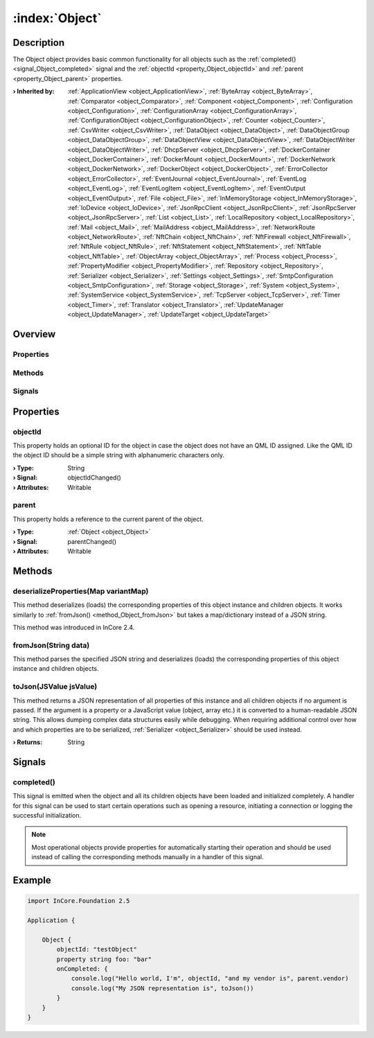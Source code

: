 
.. _object_Object:


:index:`Object`
---------------

Description
***********

The Object object provides basic common functionality for all objects such as the :ref:`completed() <signal_Object_completed>` signal and the :ref:`objectId <property_Object_objectId>` and :ref:`parent <property_Object_parent>` properties.

:**› Inherited by**: :ref:`ApplicationView <object_ApplicationView>`, :ref:`ByteArray <object_ByteArray>`, :ref:`Comparator <object_Comparator>`, :ref:`Component <object_Component>`, :ref:`Configuration <object_Configuration>`, :ref:`ConfigurationArray <object_ConfigurationArray>`, :ref:`ConfigurationObject <object_ConfigurationObject>`, :ref:`Counter <object_Counter>`, :ref:`CsvWriter <object_CsvWriter>`, :ref:`DataObject <object_DataObject>`, :ref:`DataObjectGroup <object_DataObjectGroup>`, :ref:`DataObjectView <object_DataObjectView>`, :ref:`DataObjectWriter <object_DataObjectWriter>`, :ref:`DhcpServer <object_DhcpServer>`, :ref:`DockerContainer <object_DockerContainer>`, :ref:`DockerMount <object_DockerMount>`, :ref:`DockerNetwork <object_DockerNetwork>`, :ref:`DockerObject <object_DockerObject>`, :ref:`ErrorCollector <object_ErrorCollector>`, :ref:`EventJournal <object_EventJournal>`, :ref:`EventLog <object_EventLog>`, :ref:`EventLogItem <object_EventLogItem>`, :ref:`EventOutput <object_EventOutput>`, :ref:`File <object_File>`, :ref:`InMemoryStorage <object_InMemoryStorage>`, :ref:`IoDevice <object_IoDevice>`, :ref:`JsonRpcClient <object_JsonRpcClient>`, :ref:`JsonRpcServer <object_JsonRpcServer>`, :ref:`List <object_List>`, :ref:`LocalRepository <object_LocalRepository>`, :ref:`Mail <object_Mail>`, :ref:`MailAddress <object_MailAddress>`, :ref:`NetworkRoute <object_NetworkRoute>`, :ref:`NftChain <object_NftChain>`, :ref:`NftFirewall <object_NftFirewall>`, :ref:`NftRule <object_NftRule>`, :ref:`NftStatement <object_NftStatement>`, :ref:`NftTable <object_NftTable>`, :ref:`ObjectArray <object_ObjectArray>`, :ref:`Process <object_Process>`, :ref:`PropertyModifier <object_PropertyModifier>`, :ref:`Repository <object_Repository>`, :ref:`Serializer <object_Serializer>`, :ref:`Settings <object_Settings>`, :ref:`SmtpConfiguration <object_SmtpConfiguration>`, :ref:`Storage <object_Storage>`, :ref:`System <object_System>`, :ref:`SystemService <object_SystemService>`, :ref:`TcpServer <object_TcpServer>`, :ref:`Timer <object_Timer>`, :ref:`Translator <object_Translator>`, :ref:`UpdateManager <object_UpdateManager>`, :ref:`UpdateTarget <object_UpdateTarget>`

Overview
********

Properties
++++++++++

.. hlist::
  :columns: 1

  * :ref:`objectId <property_Object_objectId>`
  * :ref:`parent <property_Object_parent>`

Methods
+++++++

.. hlist::
  :columns: 1

  * :ref:`deserializeProperties() <method_Object_deserializeProperties>`
  * :ref:`fromJson() <method_Object_fromJson>`
  * :ref:`toJson() <method_Object_toJson>`

Signals
+++++++

.. hlist::
  :columns: 1

  * :ref:`completed() <signal_Object_completed>`



Properties
**********


.. _property_Object_objectId:

.. _signal_Object_objectIdChanged:

.. index::
   single: objectId

objectId
++++++++

This property holds an optional ID for the object in case the object does not have an QML ID assigned. Like the QML ID the object ID should be a simple string with alphanumeric characters only.

:**› Type**: String
:**› Signal**: objectIdChanged()
:**› Attributes**: Writable


.. _property_Object_parent:

.. _signal_Object_parentChanged:

.. index::
   single: parent

parent
++++++

This property holds a reference to the current parent of the object.

:**› Type**: :ref:`Object <object_Object>`
:**› Signal**: parentChanged()
:**› Attributes**: Writable

Methods
*******


.. _method_Object_deserializeProperties:

.. index::
   single: deserializeProperties

deserializeProperties(Map variantMap)
+++++++++++++++++++++++++++++++++++++

This method deserializes (loads) the corresponding properties of this object instance and children objects. It works similarly to :ref:`fromJson() <method_Object_fromJson>` but takes a map/dictionary instead of a JSON string.

This method was introduced in InCore 2.4.



.. _method_Object_fromJson:

.. index::
   single: fromJson

fromJson(String data)
+++++++++++++++++++++

This method parses the specified JSON string and deserializes (loads) the corresponding properties of this object instance and children objects.



.. _method_Object_toJson:

.. index::
   single: toJson

toJson(JSValue jsValue)
+++++++++++++++++++++++

This method returns a JSON representation of all properties of this instance and all children objects if no argument is passed. If the argument is a property or a JavaScript value (object, array etc.) it is converted to a human-readable JSON string. This allows dumping complex data structures easily while debugging. When requiring additional control over how and which properties are to be serialized, :ref:`Serializer <object_Serializer>` should be used instead.

:**› Returns**: String


Signals
*******


.. _signal_Object_completed:

.. index::
   single: completed

completed()
+++++++++++

This signal is emitted when the object and all its children objects have been loaded and initialized completely. A handler for this signal can be used to start certain operations such as opening a resource, initiating a connection or logging the successful initialization.

.. note:: Most operational objects provide properties for automatically starting their operation and should be used instead of calling the corresponding methods manually in a handler of this signal.



.. _example_Object:


Example
*******

.. code-block:: qml

    import InCore.Foundation 2.5
    
    Application {
    
        Object {
            objectId: "testObject"
            property string foo: "bar"
            onCompleted: {
                console.log("Hello world, I'm", objectId, "and my vendor is", parent.vendor)
                console.log("My JSON representation is", toJson())
            }
        }
    }
    